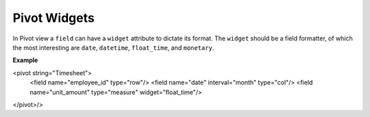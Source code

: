 =======
Pivot Widgets
=======

In Pivot view a ``field`` can have a ``widget`` attribute to dictate its format. The ``widget`` should be a field formatter, of which the most interesting are ``date``, ``datetime``, ``float_time``, and ``monetary``.

**Example**

.. code-block:: python

<pivot string="Timesheet">
    <field name="employee_id" type="row"/>
    <field name="date" interval="month" type="col"/>
    <field name="unit_amount" type="measure" widget="float_time"/>
</pivot>/>
